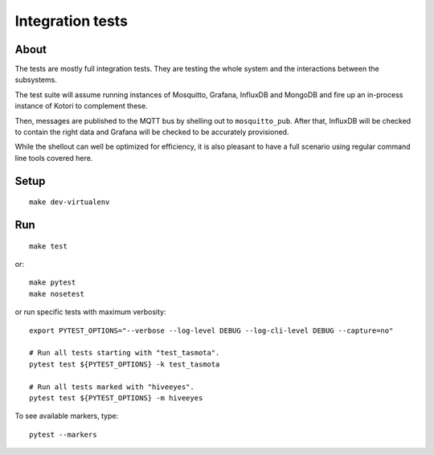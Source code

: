 #################
Integration tests
#################

*****
About
*****
The tests are mostly full integration tests. They are testing the whole system
and the interactions between the subsystems.

The test suite will assume running instances of Mosquitto, Grafana, InfluxDB and
MongoDB and fire up an in-process instance of Kotori to complement these.

Then, messages are published to the MQTT bus by shelling out to ``mosquitto_pub``.
After that, InfluxDB will be checked to contain the right data and Grafana will
be checked to be accurately provisioned.

While the shellout can well be optimized for efficiency, it is also pleasant
to have a full scenario using regular command line tools covered here.


*****
Setup
*****
::

    make dev-virtualenv


***
Run
***
::

    make test

or::

    make pytest
    make nosetest

or run specific tests with maximum verbosity::

    export PYTEST_OPTIONS="--verbose --log-level DEBUG --log-cli-level DEBUG --capture=no"

    # Run all tests starting with "test_tasmota".
    pytest test ${PYTEST_OPTIONS} -k test_tasmota

    # Run all tests marked with "hiveeyes".
    pytest test ${PYTEST_OPTIONS} -m hiveeyes

To see available markers, type::

    pytest --markers
